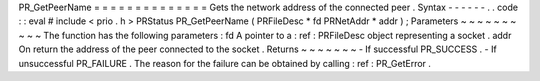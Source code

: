 PR_GetPeerName
=
=
=
=
=
=
=
=
=
=
=
=
=
=
Gets
the
network
address
of
the
connected
peer
.
Syntax
-
-
-
-
-
-
.
.
code
:
:
eval
#
include
<
prio
.
h
>
PRStatus
PR_GetPeerName
(
PRFileDesc
*
fd
PRNetAddr
*
addr
)
;
Parameters
~
~
~
~
~
~
~
~
~
~
The
function
has
the
following
parameters
:
fd
A
pointer
to
a
:
ref
:
PRFileDesc
object
representing
a
socket
.
addr
On
return
the
address
of
the
peer
connected
to
the
socket
.
Returns
~
~
~
~
~
~
~
-
If
successful
PR_SUCCESS
.
-
If
unsuccessful
PR_FAILURE
.
The
reason
for
the
failure
can
be
obtained
by
calling
:
ref
:
PR_GetError
.

